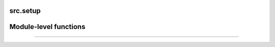 .. _src_setup:

src.setup
===================================

Module-level functions
==================



==================